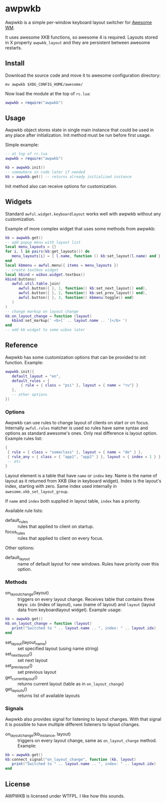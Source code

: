 * awpwkb

Awpwkb is a simple per-window keyboard layout switcher for [[https://awesomewm.org/][Awesome WM]].

It uses awesome XKB functions, so awesome 4 is required. Layouts
stored in X property =awpwkb_layout= and they are persistent between
awesome restarts.

** Install

Download the source code and move it to awesome configuration
directory:

#+BEGIN_EXAMPLE
mv awpwkb $XDG_CONFIG_HOME/awesome/
#+END_EXAMPLE

Now load the module at the top of =rc.lua=:

#+BEGIN_SRC lua
awpwkb = require("awpwkb")
#+END_SRC

** Usage

Awpwkb object stores state in single main instance that could be used
in any place after initialization. Init method must be run before
first usage.

Simple example:

#+BEGIN_SRC lua
-- at top of rc.lua
awpwkb = require("awpwkb")

kb = awpwkb.init()
-- somewhere in code later if needed
kb = awpwkb.get() -- returns already initialized instance
#+END_SRC

Init method also can receive options for customization.

** Widgets

Standard =awful.widget.keyboardlayout= works well with awpwkb without
any customization.

Example of more complex widget that uses some methods from awpwkb:

#+BEGIN_SRC lua
kb = awpwkb.get()
-- add popup menu with layout list
local menu_layouts = {}
for i, l in pairs(kb:get_layouts()) do
   menu_layouts[i] = { l.name, function () kb:set_layout(l.name) end }
end
local kbmenu = awful.menu({ items = menu_layouts })
-- create textbox widget
local kbind = wibox.widget.textbox()
kbind:buttons(
   awful.util.table.join(
      awful.button({ }, 1, function() kb:set_next_layout() end),
      awful.button({ }, 2, function() kb:set_prev_layout() end),
      awful.button({ }, 3, function() kbmenu:toggle() end)
   )
)
-- change markup on layout change
kb.on_layout_change = function (layout)
   kbind:set_markup(' <b>[' .. layout.name .. ']</b> ')
end
-- add kb widget to some wibox later
#+END_SRC

** Reference

Awpwkb has some customization options that can be provided to init
function. Example:

#+BEGIN_SRC lua
awpwkb.init({
   default_layout = "en",
   default_rules = {
       { rule = { class = "psi" }, layout = { name = "ru"} }
   },
   -- other options
})
#+END_SRC

*** Options

Awpwkb can use rules to change layout of clients on start or on
focus. Internally =awful.rules= matcher is used so rules have same
syntax and options as standard awesome's ones. Only real difference is
layout option. Example rules list:

#+BEGIN_SRC lua
{
 { rule = { class = "someclass" }, layout = { name = "de" } },
 { rule_any = { class = { "app1", "app2" } }, layout = { index = 1 } },
 -- etc
}
#+END_SRC

Layout element is a table that have =name= or =index= key. Name is the
name of layout as it returned from XKB (like in keyboard
widget). Index is the layout's index, starting with zero. Same index
used internally in =awesome.xkb_set_layout_group=.

If =name= and =index= both supplied in layout table, =index= has a
priority.

Available rule lists:

- default_rules :: rules that applied to client on startup.
- focus_rules :: rules that applied to client on every focus.

Other options:

- default_layout :: name of default layout for new windows. Rules have
                    priority over this option.

*** Methods

- on_layout_change(layout) :: triggers on every layout
     change. Receives table that contains three keys: =idx= (index of
     layout), =name= (name of layout) and =layout= (layout data from
     keyboardlayout widget).
     Example usage:
#+BEGIN_SRC lua
kb = awpwkb.get()
kb.on_layout_change = function (layout)
   print("Switched to " .. layout.name .. ", index: " .. layout.idx)
end
#+END_SRC

- set_layout(layout_name) :: set specified layout (using name string)
- set_next_layout() :: set next layout
- set_prev_layout() :: set previous layout
- get_current_layout() :: returns current layout (table as in
     =on_layout_change=)
- get_layouts() :: returns list of available layouts

*** Signals

Awpwkb also provides signal for listening to layout changes. With that
signal it is possible to have multiple different listeners to layout
changes.

- on_layout_change(kb_instance, layout) :: triggers on every layout
     change, same as =on_layout_change= method. Example:
#+BEGIN_SRC lua
kb = awpwkb.get()
kb:connect_signal("on_layout_change", function (kb, layout)
   print("Switched to " .. layout.name .. ", index: " .. layout.idx)
end
#+END_SRC

** License

AWPWKB is licensed under WTFPL. I like how this sounds.
